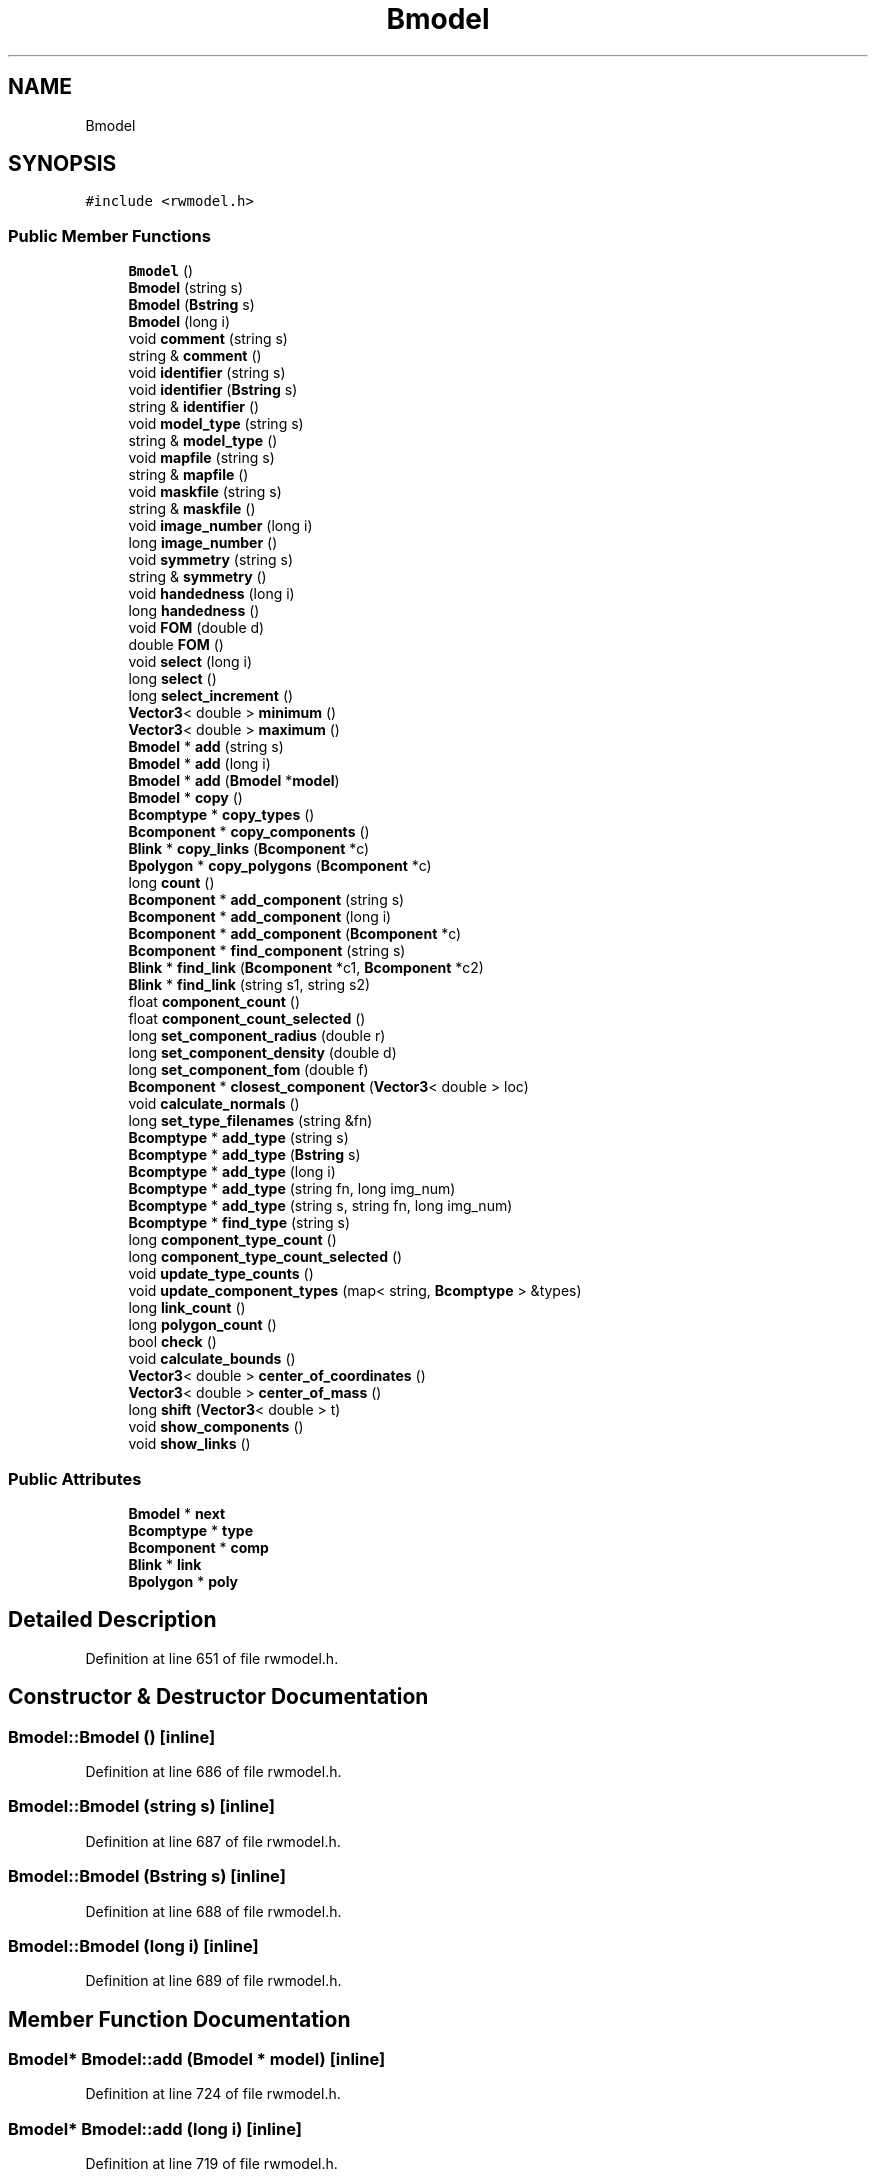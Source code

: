 .TH "Bmodel" 3 "Wed Sep 1 2021" "Version 2.1.0" "Bsoft" \" -*- nroff -*-
.ad l
.nh
.SH NAME
Bmodel
.SH SYNOPSIS
.br
.PP
.PP
\fC#include <rwmodel\&.h>\fP
.SS "Public Member Functions"

.in +1c
.ti -1c
.RI "\fBBmodel\fP ()"
.br
.ti -1c
.RI "\fBBmodel\fP (string s)"
.br
.ti -1c
.RI "\fBBmodel\fP (\fBBstring\fP s)"
.br
.ti -1c
.RI "\fBBmodel\fP (long i)"
.br
.ti -1c
.RI "void \fBcomment\fP (string s)"
.br
.ti -1c
.RI "string & \fBcomment\fP ()"
.br
.ti -1c
.RI "void \fBidentifier\fP (string s)"
.br
.ti -1c
.RI "void \fBidentifier\fP (\fBBstring\fP s)"
.br
.ti -1c
.RI "string & \fBidentifier\fP ()"
.br
.ti -1c
.RI "void \fBmodel_type\fP (string s)"
.br
.ti -1c
.RI "string & \fBmodel_type\fP ()"
.br
.ti -1c
.RI "void \fBmapfile\fP (string s)"
.br
.ti -1c
.RI "string & \fBmapfile\fP ()"
.br
.ti -1c
.RI "void \fBmaskfile\fP (string s)"
.br
.ti -1c
.RI "string & \fBmaskfile\fP ()"
.br
.ti -1c
.RI "void \fBimage_number\fP (long i)"
.br
.ti -1c
.RI "long \fBimage_number\fP ()"
.br
.ti -1c
.RI "void \fBsymmetry\fP (string s)"
.br
.ti -1c
.RI "string & \fBsymmetry\fP ()"
.br
.ti -1c
.RI "void \fBhandedness\fP (long i)"
.br
.ti -1c
.RI "long \fBhandedness\fP ()"
.br
.ti -1c
.RI "void \fBFOM\fP (double d)"
.br
.ti -1c
.RI "double \fBFOM\fP ()"
.br
.ti -1c
.RI "void \fBselect\fP (long i)"
.br
.ti -1c
.RI "long \fBselect\fP ()"
.br
.ti -1c
.RI "long \fBselect_increment\fP ()"
.br
.ti -1c
.RI "\fBVector3\fP< double > \fBminimum\fP ()"
.br
.ti -1c
.RI "\fBVector3\fP< double > \fBmaximum\fP ()"
.br
.ti -1c
.RI "\fBBmodel\fP * \fBadd\fP (string s)"
.br
.ti -1c
.RI "\fBBmodel\fP * \fBadd\fP (long i)"
.br
.ti -1c
.RI "\fBBmodel\fP * \fBadd\fP (\fBBmodel\fP *\fBmodel\fP)"
.br
.ti -1c
.RI "\fBBmodel\fP * \fBcopy\fP ()"
.br
.ti -1c
.RI "\fBBcomptype\fP * \fBcopy_types\fP ()"
.br
.ti -1c
.RI "\fBBcomponent\fP * \fBcopy_components\fP ()"
.br
.ti -1c
.RI "\fBBlink\fP * \fBcopy_links\fP (\fBBcomponent\fP *c)"
.br
.ti -1c
.RI "\fBBpolygon\fP * \fBcopy_polygons\fP (\fBBcomponent\fP *c)"
.br
.ti -1c
.RI "long \fBcount\fP ()"
.br
.ti -1c
.RI "\fBBcomponent\fP * \fBadd_component\fP (string s)"
.br
.ti -1c
.RI "\fBBcomponent\fP * \fBadd_component\fP (long i)"
.br
.ti -1c
.RI "\fBBcomponent\fP * \fBadd_component\fP (\fBBcomponent\fP *c)"
.br
.ti -1c
.RI "\fBBcomponent\fP * \fBfind_component\fP (string s)"
.br
.ti -1c
.RI "\fBBlink\fP * \fBfind_link\fP (\fBBcomponent\fP *c1, \fBBcomponent\fP *c2)"
.br
.ti -1c
.RI "\fBBlink\fP * \fBfind_link\fP (string s1, string s2)"
.br
.ti -1c
.RI "float \fBcomponent_count\fP ()"
.br
.ti -1c
.RI "float \fBcomponent_count_selected\fP ()"
.br
.ti -1c
.RI "long \fBset_component_radius\fP (double r)"
.br
.ti -1c
.RI "long \fBset_component_density\fP (double d)"
.br
.ti -1c
.RI "long \fBset_component_fom\fP (double f)"
.br
.ti -1c
.RI "\fBBcomponent\fP * \fBclosest_component\fP (\fBVector3\fP< double > loc)"
.br
.ti -1c
.RI "void \fBcalculate_normals\fP ()"
.br
.ti -1c
.RI "long \fBset_type_filenames\fP (string &fn)"
.br
.ti -1c
.RI "\fBBcomptype\fP * \fBadd_type\fP (string s)"
.br
.ti -1c
.RI "\fBBcomptype\fP * \fBadd_type\fP (\fBBstring\fP s)"
.br
.ti -1c
.RI "\fBBcomptype\fP * \fBadd_type\fP (long i)"
.br
.ti -1c
.RI "\fBBcomptype\fP * \fBadd_type\fP (string fn, long img_num)"
.br
.ti -1c
.RI "\fBBcomptype\fP * \fBadd_type\fP (string s, string fn, long img_num)"
.br
.ti -1c
.RI "\fBBcomptype\fP * \fBfind_type\fP (string s)"
.br
.ti -1c
.RI "long \fBcomponent_type_count\fP ()"
.br
.ti -1c
.RI "long \fBcomponent_type_count_selected\fP ()"
.br
.ti -1c
.RI "void \fBupdate_type_counts\fP ()"
.br
.ti -1c
.RI "void \fBupdate_component_types\fP (map< string, \fBBcomptype\fP > &types)"
.br
.ti -1c
.RI "long \fBlink_count\fP ()"
.br
.ti -1c
.RI "long \fBpolygon_count\fP ()"
.br
.ti -1c
.RI "bool \fBcheck\fP ()"
.br
.ti -1c
.RI "void \fBcalculate_bounds\fP ()"
.br
.ti -1c
.RI "\fBVector3\fP< double > \fBcenter_of_coordinates\fP ()"
.br
.ti -1c
.RI "\fBVector3\fP< double > \fBcenter_of_mass\fP ()"
.br
.ti -1c
.RI "long \fBshift\fP (\fBVector3\fP< double > t)"
.br
.ti -1c
.RI "void \fBshow_components\fP ()"
.br
.ti -1c
.RI "void \fBshow_links\fP ()"
.br
.in -1c
.SS "Public Attributes"

.in +1c
.ti -1c
.RI "\fBBmodel\fP * \fBnext\fP"
.br
.ti -1c
.RI "\fBBcomptype\fP * \fBtype\fP"
.br
.ti -1c
.RI "\fBBcomponent\fP * \fBcomp\fP"
.br
.ti -1c
.RI "\fBBlink\fP * \fBlink\fP"
.br
.ti -1c
.RI "\fBBpolygon\fP * \fBpoly\fP"
.br
.in -1c
.SH "Detailed Description"
.PP 
Definition at line 651 of file rwmodel\&.h\&.
.SH "Constructor & Destructor Documentation"
.PP 
.SS "Bmodel::Bmodel ()\fC [inline]\fP"

.PP
Definition at line 686 of file rwmodel\&.h\&.
.SS "Bmodel::Bmodel (string s)\fC [inline]\fP"

.PP
Definition at line 687 of file rwmodel\&.h\&.
.SS "Bmodel::Bmodel (\fBBstring\fP s)\fC [inline]\fP"

.PP
Definition at line 688 of file rwmodel\&.h\&.
.SS "Bmodel::Bmodel (long i)\fC [inline]\fP"

.PP
Definition at line 689 of file rwmodel\&.h\&.
.SH "Member Function Documentation"
.PP 
.SS "\fBBmodel\fP* Bmodel::add (\fBBmodel\fP * model)\fC [inline]\fP"

.PP
Definition at line 724 of file rwmodel\&.h\&.
.SS "\fBBmodel\fP* Bmodel::add (long i)\fC [inline]\fP"

.PP
Definition at line 719 of file rwmodel\&.h\&.
.SS "\fBBmodel\fP* Bmodel::add (string s)\fC [inline]\fP"

.PP
Definition at line 714 of file rwmodel\&.h\&.
.SS "\fBBcomponent\fP* Bmodel::add_component (\fBBcomponent\fP * c)\fC [inline]\fP"

.PP
Definition at line 806 of file rwmodel\&.h\&.
.SS "\fBBcomponent\fP* Bmodel::add_component (long i)\fC [inline]\fP"

.PP
Definition at line 802 of file rwmodel\&.h\&.
.SS "\fBBcomponent\fP* Bmodel::add_component (string s)\fC [inline]\fP"

.PP
Definition at line 798 of file rwmodel\&.h\&.
.SS "\fBBcomptype\fP* Bmodel::add_type (\fBBstring\fP s)\fC [inline]\fP"

.PP
Definition at line 868 of file rwmodel\&.h\&.
.SS "\fBBcomptype\fP* Bmodel::add_type (long i)\fC [inline]\fP"

.PP
Definition at line 872 of file rwmodel\&.h\&.
.SS "\fBBcomptype\fP* Bmodel::add_type (string fn, long img_num)\fC [inline]\fP"

.PP
Definition at line 876 of file rwmodel\&.h\&.
.SS "\fBBcomptype\fP* Bmodel::add_type (string s)\fC [inline]\fP"

.PP
Definition at line 864 of file rwmodel\&.h\&.
.SS "\fBBcomptype\fP* Bmodel::add_type (string s, string fn, long img_num)\fC [inline]\fP"

.PP
Definition at line 880 of file rwmodel\&.h\&.
.SS "void Bmodel::calculate_bounds ()\fC [inline]\fP"

.PP
Definition at line 923 of file rwmodel\&.h\&.
.SS "void Bmodel::calculate_normals ()\fC [inline]\fP"

.PP
Definition at line 854 of file rwmodel\&.h\&.
.SS "\fBVector3\fP<double> Bmodel::center_of_coordinates ()\fC [inline]\fP"

.PP
Definition at line 932 of file rwmodel\&.h\&.
.SS "\fBVector3\fP<double> Bmodel::center_of_mass ()\fC [inline]\fP"

.PP
Definition at line 944 of file rwmodel\&.h\&.
.SS "bool Bmodel::check ()\fC [inline]\fP"

.PP
Definition at line 905 of file rwmodel\&.h\&.
.SS "\fBBcomponent\fP* Bmodel::closest_component (\fBVector3\fP< double > loc)\fC [inline]\fP"

.PP
Definition at line 851 of file rwmodel\&.h\&.
.SS "string& Bmodel::comment ()\fC [inline]\fP"

.PP
Definition at line 691 of file rwmodel\&.h\&.
.SS "void Bmodel::comment (string s)\fC [inline]\fP"

.PP
Definition at line 690 of file rwmodel\&.h\&.
.SS "float Bmodel::component_count ()\fC [inline]\fP"

.PP
Definition at line 822 of file rwmodel\&.h\&.
.SS "float Bmodel::component_count_selected ()\fC [inline]\fP"

.PP
Definition at line 823 of file rwmodel\&.h\&.
.SS "long Bmodel::component_type_count ()\fC [inline]\fP"

.PP
Definition at line 888 of file rwmodel\&.h\&.
.SS "long Bmodel::component_type_count_selected ()\fC [inline]\fP"

.PP
Definition at line 889 of file rwmodel\&.h\&.
.SS "\fBBmodel\fP* Bmodel::copy ()\fC [inline]\fP"

.PP
Definition at line 729 of file rwmodel\&.h\&.
.SS "\fBBcomponent\fP* Bmodel::copy_components ()\fC [inline]\fP"

.PP
Definition at line 756 of file rwmodel\&.h\&.
.SS "\fBBlink\fP* Bmodel::copy_links (\fBBcomponent\fP * c)\fC [inline]\fP"

.PP
Definition at line 769 of file rwmodel\&.h\&.
.SS "\fBBpolygon\fP* Bmodel::copy_polygons (\fBBcomponent\fP * c)\fC [inline]\fP"

.PP
Definition at line 781 of file rwmodel\&.h\&.
.SS "\fBBcomptype\fP* Bmodel::copy_types ()\fC [inline]\fP"

.PP
Definition at line 746 of file rwmodel\&.h\&.
.SS "long Bmodel::count ()\fC [inline]\fP"

.PP
Definition at line 793 of file rwmodel\&.h\&.
.SS "\fBBcomponent\fP* Bmodel::find_component (string s)\fC [inline]\fP"

.PP
Definition at line 810 of file rwmodel\&.h\&.
.SS "\fBBlink\fP* Bmodel::find_link (\fBBcomponent\fP * c1, \fBBcomponent\fP * c2)\fC [inline]\fP"

.PP
Definition at line 814 of file rwmodel\&.h\&.
.SS "\fBBlink\fP* Bmodel::find_link (string s1, string s2)\fC [inline]\fP"

.PP
Definition at line 818 of file rwmodel\&.h\&.
.SS "\fBBcomptype\fP* Bmodel::find_type (string s)\fC [inline]\fP"

.PP
Definition at line 884 of file rwmodel\&.h\&.
.SS "double Bmodel::FOM ()\fC [inline]\fP"

.PP
Definition at line 708 of file rwmodel\&.h\&.
.SS "void Bmodel::FOM (double d)\fC [inline]\fP"

.PP
Definition at line 707 of file rwmodel\&.h\&.
.SS "long Bmodel::handedness ()\fC [inline]\fP"

.PP
Definition at line 706 of file rwmodel\&.h\&.
.SS "void Bmodel::handedness (long i)\fC [inline]\fP"

.PP
Definition at line 705 of file rwmodel\&.h\&.
.SS "string& Bmodel::identifier ()\fC [inline]\fP"

.PP
Definition at line 694 of file rwmodel\&.h\&.
.SS "void Bmodel::identifier (\fBBstring\fP s)\fC [inline]\fP"

.PP
Definition at line 693 of file rwmodel\&.h\&.
.SS "void Bmodel::identifier (string s)\fC [inline]\fP"

.PP
Definition at line 692 of file rwmodel\&.h\&.
.SS "long Bmodel::image_number ()\fC [inline]\fP"

.PP
Definition at line 702 of file rwmodel\&.h\&.
.SS "void Bmodel::image_number (long i)\fC [inline]\fP"

.PP
Definition at line 701 of file rwmodel\&.h\&.
.SS "long Bmodel::link_count ()\fC [inline]\fP"

.PP
Definition at line 903 of file rwmodel\&.h\&.
.SS "string& Bmodel::mapfile ()\fC [inline]\fP"

.PP
Definition at line 698 of file rwmodel\&.h\&.
.SS "void Bmodel::mapfile (string s)\fC [inline]\fP"

.PP
Definition at line 697 of file rwmodel\&.h\&.
.SS "string& Bmodel::maskfile ()\fC [inline]\fP"

.PP
Definition at line 700 of file rwmodel\&.h\&.
.SS "void Bmodel::maskfile (string s)\fC [inline]\fP"

.PP
Definition at line 699 of file rwmodel\&.h\&.
.SS "\fBVector3\fP<double> Bmodel::maximum ()\fC [inline]\fP"

.PP
Definition at line 713 of file rwmodel\&.h\&.
.SS "\fBVector3\fP<double> Bmodel::minimum ()\fC [inline]\fP"

.PP
Definition at line 712 of file rwmodel\&.h\&.
.SS "string& Bmodel::model_type ()\fC [inline]\fP"

.PP
Definition at line 696 of file rwmodel\&.h\&.
.SS "void Bmodel::model_type (string s)\fC [inline]\fP"

.PP
Definition at line 695 of file rwmodel\&.h\&.
.SS "long Bmodel::polygon_count ()\fC [inline]\fP"

.PP
Definition at line 904 of file rwmodel\&.h\&.
.SS "long Bmodel::select ()\fC [inline]\fP"

.PP
Definition at line 710 of file rwmodel\&.h\&.
.SS "void Bmodel::select (long i)\fC [inline]\fP"

.PP
Definition at line 709 of file rwmodel\&.h\&.
.SS "long Bmodel::select_increment ()\fC [inline]\fP"

.PP
Definition at line 711 of file rwmodel\&.h\&.
.SS "long Bmodel::set_component_density (double d)\fC [inline]\fP"

.PP
Definition at line 833 of file rwmodel\&.h\&.
.SS "long Bmodel::set_component_fom (double f)\fC [inline]\fP"

.PP
Definition at line 842 of file rwmodel\&.h\&.
.SS "long Bmodel::set_component_radius (double r)\fC [inline]\fP"

.PP
Definition at line 824 of file rwmodel\&.h\&.
.SS "long Bmodel::set_type_filenames (string & fn)\fC [inline]\fP"

.PP
Definition at line 855 of file rwmodel\&.h\&.
.SS "long Bmodel::shift (\fBVector3\fP< double > t)\fC [inline]\fP"

.PP
Definition at line 960 of file rwmodel\&.h\&.
.SS "void Bmodel::show_components ()\fC [inline]\fP"

.PP
Definition at line 964 of file rwmodel\&.h\&.
.SS "void Bmodel::show_links ()\fC [inline]\fP"

.PP
Definition at line 969 of file rwmodel\&.h\&.
.SS "string& Bmodel::symmetry ()\fC [inline]\fP"

.PP
Definition at line 704 of file rwmodel\&.h\&.
.SS "void Bmodel::symmetry (string s)\fC [inline]\fP"

.PP
Definition at line 703 of file rwmodel\&.h\&.
.SS "void Bmodel::update_component_types (map< string, \fBBcomptype\fP > & types)\fC [inline]\fP"

.PP
Definition at line 898 of file rwmodel\&.h\&.
.SS "void Bmodel::update_type_counts ()\fC [inline]\fP"

.PP
Definition at line 890 of file rwmodel\&.h\&.
.SH "Member Data Documentation"
.PP 
.SS "\fBBcomponent\fP* Bmodel::comp"

.PP
Definition at line 683 of file rwmodel\&.h\&.
.SS "\fBBlink\fP* Bmodel::link"

.PP
Definition at line 684 of file rwmodel\&.h\&.
.SS "\fBBmodel\fP* Bmodel::next"

.PP
Definition at line 667 of file rwmodel\&.h\&.
.SS "\fBBpolygon\fP* Bmodel::poly"

.PP
Definition at line 685 of file rwmodel\&.h\&.
.SS "\fBBcomptype\fP* Bmodel::type"

.PP
Definition at line 682 of file rwmodel\&.h\&.

.SH "Author"
.PP 
Generated automatically by Doxygen for Bsoft from the source code\&.
